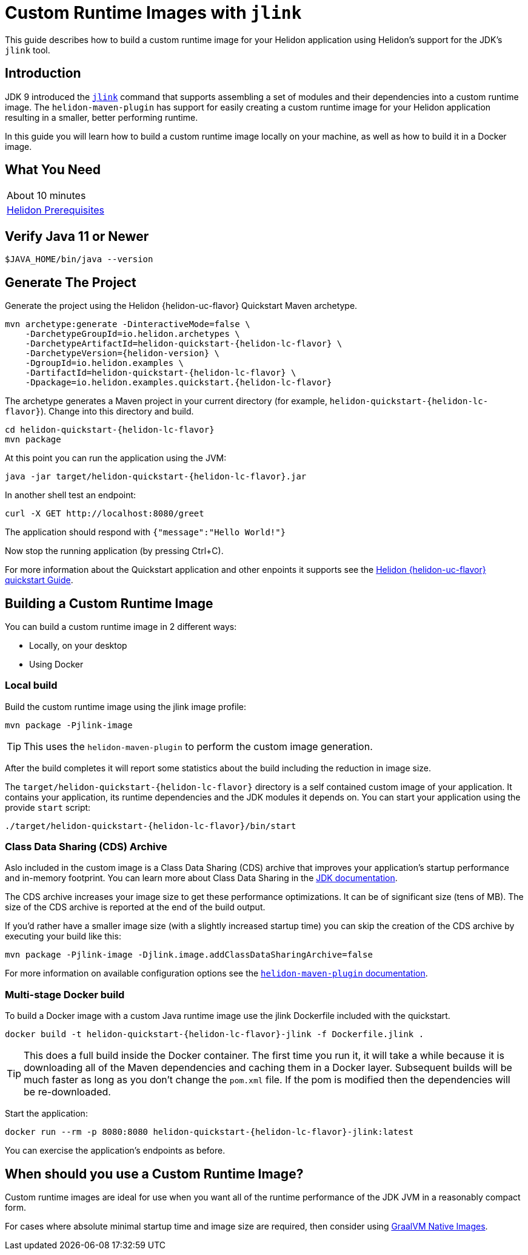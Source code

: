 ///////////////////////////////////////////////////////////////////////////////

    Copyright (c) 2020 Oracle and/or its affiliates.

    Licensed under the Apache License, Version 2.0 (the "License");
    you may not use this file except in compliance with the License.
    You may obtain a copy of the License at

        http://www.apache.org/licenses/LICENSE-2.0

    Unless required by applicable law or agreed to in writing, software
    distributed under the License is distributed on an "AS IS" BASIS,
    WITHOUT WARRANTIES OR CONDITIONS OF ANY KIND, either express or implied.
    See the License for the specific language governing permissions and
    limitations under the License.

///////////////////////////////////////////////////////////////////////////////

= Custom Runtime Images with `jlink`

// :description: Helidon Custom Runtime Images
// :keywords: helidon, guide, jlink, image
// :helidon-uc-flavor: MP-or-SE
// :helidon-lc-flavor: mp-or-se
// :docker-multi-stage-url: https://docs.docker.com/develop/develop-images/multistage-build/

This guide describes how to build a custom runtime image for your Helidon application
using Helidon's support for the JDK's `jlink` tool.

== Introduction

JDK 9 introduced the https://docs.oracle.com/en/java/javase/11/tools/jlink.html[`jlink`]
command that supports assembling a set of modules and their dependencies into a custom
runtime image. The `helidon-maven-plugin` has support for easily creating a custom runtime image for your
Helidon application resulting in a smaller, better performing runtime.

In this guide you will learn how to build a custom runtime image locally on your machine,
as well as how to build it in a Docker image.

== What You Need

|===
|About 10 minutes
| <<about/03_prerequisites.adoc,Helidon Prerequisites>>
|===

== Verify Java 11 or Newer

[source,bash]
----
$JAVA_HOME/bin/java --version
----

== Generate The Project

Generate the project using the Helidon {helidon-uc-flavor} Quickstart Maven archetype.

[source,bash,subs="attributes+"]
----
mvn archetype:generate -DinteractiveMode=false \
    -DarchetypeGroupId=io.helidon.archetypes \
    -DarchetypeArtifactId=helidon-quickstart-{helidon-lc-flavor} \
    -DarchetypeVersion={helidon-version} \
    -DgroupId=io.helidon.examples \
    -DartifactId=helidon-quickstart-{helidon-lc-flavor} \
    -Dpackage=io.helidon.examples.quickstart.{helidon-lc-flavor}
----

The archetype generates a Maven project in your current directory
(for example, `helidon-quickstart-{helidon-lc-flavor}`). Change into this directory and build.

[source,bash,subs="attributes+"]
----
cd helidon-quickstart-{helidon-lc-flavor}
mvn package
----

At this point you can run the application using the JVM:

[source,bash,subs="attributes+"]
----
java -jar target/helidon-quickstart-{helidon-lc-flavor}.jar
----

In another shell test an endpoint:

[source,bash]
----
curl -X GET http://localhost:8080/greet
----

The application should respond with `{"message":"Hello World!"}`

Now stop the running application (by pressing Ctrl+C).

For more information about the Quickstart application and other enpoints it supports see the
<<{helidon-lc-flavor}/guides/02_quickstart.adoc,Helidon {helidon-uc-flavor} quickstart Guide>>.

== Building a Custom Runtime Image

You can build a custom runtime image in 2 different ways:

* Locally, on your desktop
* Using Docker

=== Local build

Build the custom runtime image using the jlink image profile:

[source,bash]
----
mvn package -Pjlink-image
----

[TIP]
This uses the `helidon-maven-plugin` to perform the custom image generation.

After the build completes it will report some statistics about the build including
the reduction in image size.

The `target/helidon-quickstart-{helidon-lc-flavor}` directory is a self contained
custom image of your application. It contains your application, its runtime
dependencies and the JDK modules it depends on. You can start your application
using the provide
`start` script:

[source,bash,subs="attributes+"]
----
./target/helidon-quickstart-{helidon-lc-flavor}/bin/start
----

=== Class Data Sharing (CDS) Archive

Aslo included in the custom image is a Class Data Sharing (CDS) archive that
improves your application's startup performance and in-memory footprint.
You can learn more about Class Data Sharing in the
https://docs.oracle.com/en/java/javase/11/vm/class-data-sharing.html[JDK documentation].

The CDS archive increases your image size to get these performance optimizations.
It can be of significant size (tens of MB). The size of the CDS archive is
reported at the end of the build output.

If you'd rather have a smaller image size (with a slightly increased startup time) you
can skip the creation of the CDS archive by executing your build like this:

[source,bash]
----
mvn package -Pjlink-image -Djlink.image.addClassDataSharingArchive=false
----

For more information on available configuration options see the
https://github.com/oracle/helidon-build-tools/tree/master/helidon-maven-plugin[`helidon-maven-plugin` documentation].

=== Multi-stage Docker build

To build a Docker image with a custom Java runtime image use the jlink
Dockerfile included with the quickstart.

[source,bash,subs="attributes+"]
----
docker build -t helidon-quickstart-{helidon-lc-flavor}-jlink -f Dockerfile.jlink .
----

[TIP]
This does a full build inside the Docker container. The first
time you run it, it will take a while because it is downloading all
of the Maven dependencies and caching them in a Docker layer.
Subsequent builds will be much faster as long as you don't change
the `pom.xml` file. If the pom is modified then the dependencies
will be re-downloaded.

Start the application:

[source,bash,subs="attributes+"]
----
docker run --rm -p 8080:8080 helidon-quickstart-{helidon-lc-flavor}-jlink:latest
----

You can exercise the application's endpoints as before.

== When should you use a Custom Runtime Image?

Custom runtime images are ideal for use when you want all of the runtime performance of
the JDK JVM in a reasonably compact form.

For cases where absolute minimal startup time and image size are required, then
consider using <<{helidon-lc-flavor}/guides/36_graalnative.adoc,GraalVM Native Images>>.

